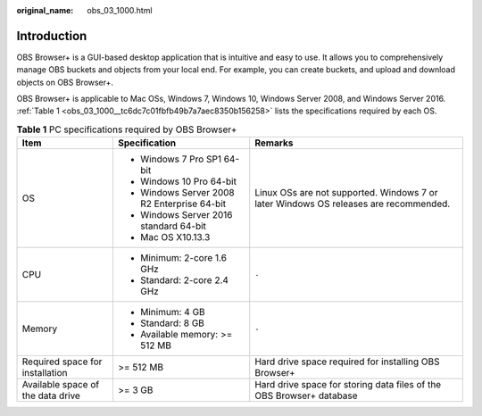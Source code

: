 :original_name: obs_03_1000.html

.. _obs_03_1000:

Introduction
============

OBS Browser+ is a GUI-based desktop application that is intuitive and easy to use. It allows you to comprehensively manage OBS buckets and objects from your local end. For example, you can create buckets, and upload and download objects on OBS Browser+.

OBS Browser+ is applicable to Mac OSs, Windows 7, Windows 10, Windows Server 2008, and Windows Server 2016. :ref:`Table 1 <obs_03_1000__tc6dc7c01fbfb49b7a7aec8350b156258>` lists the specifications required by each OS.

.. _obs_03_1000__tc6dc7c01fbfb49b7a7aec8350b156258:

.. table:: **Table 1** PC specifications required by OBS Browser+

   +-----------------------------------+---------------------------------------------+--------------------------------------------------------------------------------------+
   | Item                              | Specification                               | Remarks                                                                              |
   +===================================+=============================================+======================================================================================+
   | OS                                | -  Windows 7 Pro SP1 64-bit                 | Linux OSs are not supported. Windows 7 or later Windows OS releases are recommended. |
   |                                   | -  Windows 10 Pro 64-bit                    |                                                                                      |
   |                                   | -  Windows Server 2008 R2 Enterprise 64-bit |                                                                                      |
   |                                   | -  Windows Server 2016 standard 64-bit      |                                                                                      |
   |                                   | -  Mac OS X10.13.3                          |                                                                                      |
   +-----------------------------------+---------------------------------------------+--------------------------------------------------------------------------------------+
   | CPU                               | -  Minimum: 2-core 1.6 GHz                  | ``-``                                                                                |
   |                                   | -  Standard: 2-core 2.4 GHz                 |                                                                                      |
   +-----------------------------------+---------------------------------------------+--------------------------------------------------------------------------------------+
   | Memory                            | -  Minimum: 4 GB                            | ``-``                                                                                |
   |                                   | -  Standard: 8 GB                           |                                                                                      |
   |                                   | -  Available memory: >= 512 MB              |                                                                                      |
   +-----------------------------------+---------------------------------------------+--------------------------------------------------------------------------------------+
   | Required space for installation   | >= 512 MB                                   | Hard drive space required for installing OBS Browser+                                |
   +-----------------------------------+---------------------------------------------+--------------------------------------------------------------------------------------+
   | Available space of the data drive | >= 3 GB                                     | Hard drive space for storing data files of the OBS Browser+ database                 |
   +-----------------------------------+---------------------------------------------+--------------------------------------------------------------------------------------+
